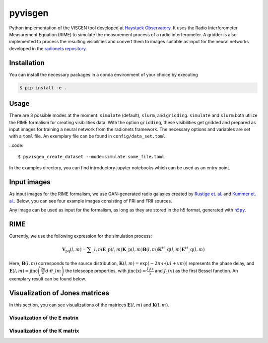 =========================
pyvisgen |ci| |codecov|
=========================

.. |ci| image:: https://github.com/radionets-project/pyvisgen/workflows/CI/badge.svg?branch=main
    :target: https://github.com/radionets-project/pyvisgen/actions/workflows/ci.yml?branch=main
    :alt: Test Status

.. |codecov| image:: https://codecov.io/github/radionets-project/pyvisgen/badge.svg
    :target: https://codecov.io/github/radionets-project/pyvisgen
    :alt: Code coverage


Python implementation of the VISGEN tool developed at `Haystack Observatory <https://www.haystack.mit.edu/astronomy/>`_.
It uses the Radio Interferometer Measurement Equation (RIME) to simulate the measurement process of a radio interferometer.
A gridder is also implemented to process the resulting visibilities and convert them to images suitable as input for
the neural networks developed in the `radionets repository <https://github.com/radionets-project/radionets>`_.

Installation
============

You can install the necessary packages in a conda environment of your choice by executing

.. code::

  $ pip install -e .


Usage
=====

There are 3 possible modes at the moment:  ``simulate`` (default), ``slurm``, and ``gridding``. ``simulate`` and ``slurm`` both
utilize the RIME formalism for creating visibilities data. With the option ``gridding``, these visibilities get gridded and prepared
as input images for training a neural network from the radionets framework. The necessary options and variables are set with a ``toml``
file. An exemplary file can be found in ``config/data_set.toml``.

..code::

  $ pyvisgen_create_dataset --mode=simulate some_file.toml


In the examples directory, you can find introductory jupyter notebooks which can be used as an entry point.

Input images
============

As input images for the RIME formalism, we use GAN-generated radio galaxies created by `Rustige et. al. <https://doi.org/10.1093/rasti/rzad016>`_
and `Kummer et. al. <https://doi.org/10.18420/inf2022_38>`_. Below, you can see four example images consisting of FRI and FRII sources.

.. image:: https://github.com/radionets-project/pyvisgen/assets/23259659/285e36f6-74e7-45f1-9976-896a38217880
   :alt: sources

Any image can be used as input for the formalism, as long as they are stored in the h5 format, generated with |h5py|_.

.. |h5py| replace:: ``h5py``
.. _h5py: https://www.h5py.org/

RIME
====

Currently, we use the following expression for the simulation process:

.. math::

  \mathbf{V}_{\mathrm{pq}}(l, m) = \sum\_{l, m} \mathbf{E}\_{\mathrm{p}}(l, m) \mathbf{K}\_{\mathrm{p}}(l, m) \mathbf{B}(l, m) \mathbf{K}^{H}\_{\mathrm{q}}(l, m) \mathbf{E}^{H}\_{\mathrm{q}}(l, m)

Here, :math:`\mathbf{B}(l, m)` corresponds to the source distribution, :math:`\mathbf{K}(l, m) = \exp(-2\pi\cdot i\cdot (ul + vm))` represents
the phase delay, and :math:`\mathbf{E}(l, m) = \mathrm{jinc}\left(\frac{2\pi}{\lambda}d\cdot \theta\_{lm}\right)` the telescope properties,
with :math:`\mathrm{jinc(x)}=\frac{J_1(x}{x}` and :math:`J_1(x)` as the first Bessel function. An exemplary result can be found below.

.. image:: https://github.com/radionets-project/pyvisgen/assets/23259659/858a5d4b-893a-4216-8d33-41d33981354c
   :alt: visibilities

Visualization of Jones matrices
===============================

In this section, you can see visualizations of the matrices :math:`\mathbf{E}(l, m)`  and :math:`\mathbf{K}(l, m)`.

Visualization of the E matrix
-----------------------------
.. image:: https://github.com/radionets-project/pyvisgen/assets/23259659/194a321b-77cd-423b-9d01-c18c0741d6c5
   :alt: visualize_E

Visualization of the K matrix
-----------------------------
.. image:: https://github.com/radionets-project/pyvisgen/assets/23259659/501f487a-498b-4143-b54a-eb0e2f28e417
   :alt: visualize_K
